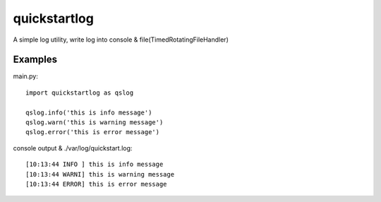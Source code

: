 quickstartlog
=============

A simple log utility, write log into console & file(TimedRotatingFileHandler)

Examples
--------

main.py::

    import quickstartlog as qslog

    qslog.info('this is info message')
    qslog.warn('this is warning message')
    qslog.error('this is error message')
    
console output & ./var/log/quickstart.log::
    
    [10:13:44 INFO ] this is info message
    [10:13:44 WARNI] this is warning message
    [10:13:44 ERROR] this is error message